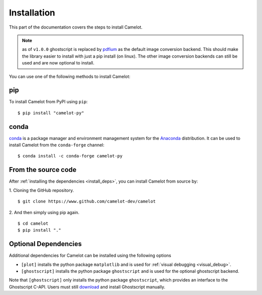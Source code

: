 .. _install:

Installation
============

This part of the documentation covers the steps to install Camelot.

.. note:: as of ``v1.0.0`` ghostscript is replaced by `pdfium <https://pypdfium2.readthedocs.io/en/stable/>`_ as the default image conversion backend. This should make the library easier to install with just a pip install (on linux). The other image conversion backends can still be used and are now optional to install.

You can use one of the following methods to install Camelot:

pip
---

To install Camelot from PyPI using ``pip``::

    $ pip install "camelot-py"

conda
-----

`conda`_ is a package manager and environment management system for the `Anaconda <https://anaconda.org>`_ distribution. It can be used to install Camelot from the ``conda-forge`` channel::

    $ conda install -c conda-forge camelot-py

From the source code
--------------------

After :ref:`installing the dependencies <install_deps>`, you can install Camelot from source by:

1. Cloning the GitHub repository.
::

    $ git clone https://www.github.com/camelot-dev/camelot

2. And then simply using pip again.
::

    $ cd camelot
    $ pip install "."

Optional Dependencies
---------------------

Additional dependencies for Camelot can be installed using the following options

- ``[plot]`` installs the python package ``matplotlib`` and is used for :ref:`visual debugging <visual_debug>`. 

-  ``[ghostscript]`` installs the python package ``ghostscript`` and is used for the optional ghostscript backend.

Note that ``[ghostscript]`` only installs the python package ``ghostscript``, which provides an interface to the Ghostscript C-API. Users must still `download <https://www.ghostscript.com/>`_ and install Ghostscript manually. 